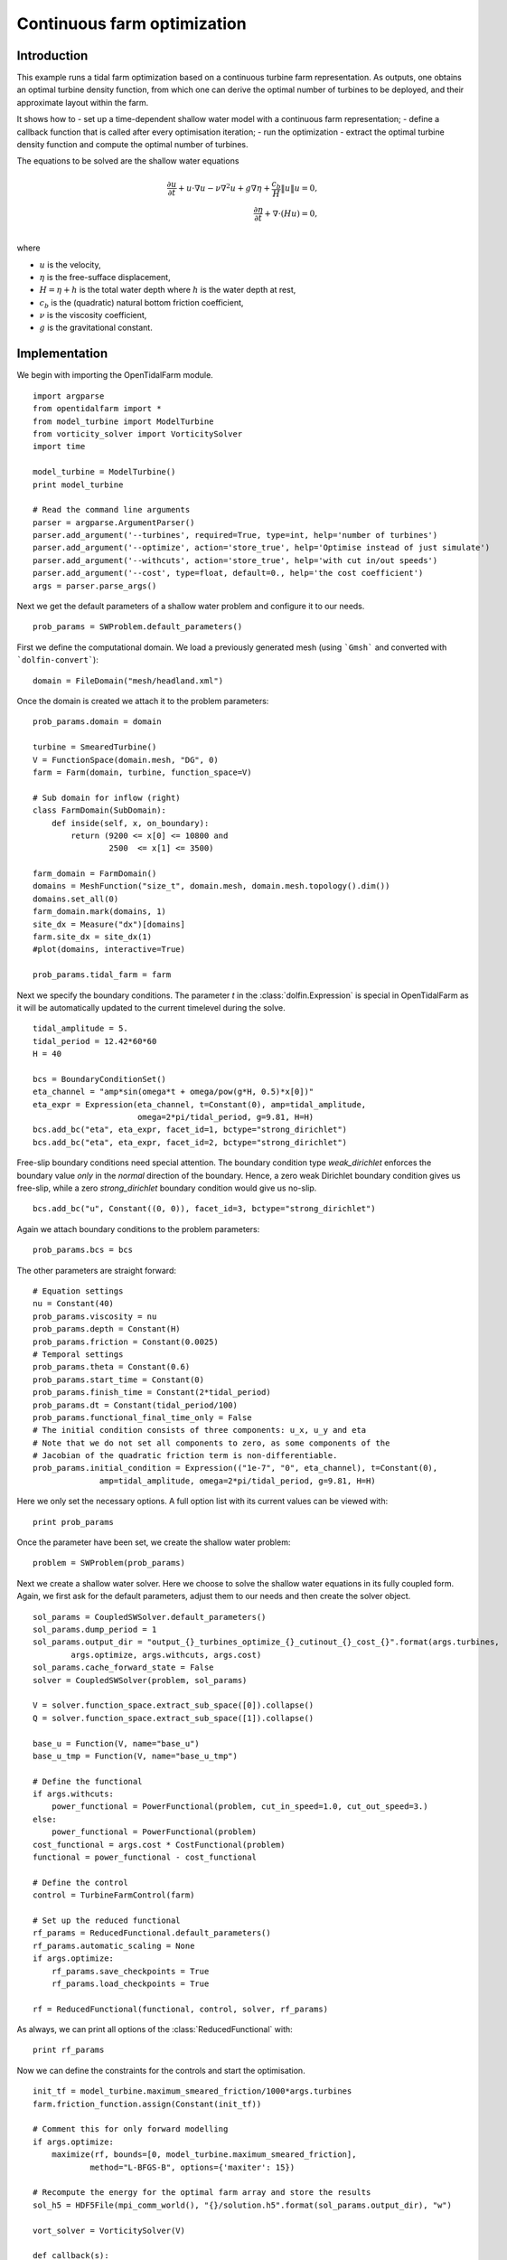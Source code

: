 ..  #!/usr/bin/env python
  # -*- coding: utf-8 -*-
  
.. _headland_optimization:

.. py:currentmodule:: opentidalfarm

Continuous farm optimization
============================


Introduction
************

This example runs a tidal farm optimization based on a continuous turbine farm
representation. As outputs, one obtains an optimal turbine density function,
from which one can derive the optimal number of turbines to be deployed, and
their approximate layout within the farm.

It shows how to
- set up a time-dependent shallow water model with a continuous farm representation;
- define a callback function that is called after every optimisation iteration;
- run the optimization
- extract the optimal turbine density function and compute the optimal number of turbines.

The equations to be solved are the shallow water equations

.. math::
      \frac{\partial u}{\partial t} +  u \cdot \nabla  u - \nu \nabla^2 u  + g \nabla \eta + \frac{c_b}{H} \| u \|  u = 0, \\
      \frac{\partial \eta}{\partial t} + \nabla \cdot \left(H u \right) = 0, \\

where

- :math:`u` is the velocity,
- :math:`\eta` is the free-sufface displacement,
- :math:`H=\eta + h` is the total water depth where :math:`h` is the
  water depth at rest,
- :math:`c_b` is the (quadratic) natural bottom friction coefficient,
- :math:`\nu` is the viscosity coefficient,
- :math:`g` is the gravitational constant.


Implementation
**************


We begin with importing the OpenTidalFarm module.

::

  import argparse
  from opentidalfarm import *
  from model_turbine import ModelTurbine
  from vorticity_solver import VorticitySolver
  import time
  
  model_turbine = ModelTurbine()
  print model_turbine
  
  # Read the command line arguments
  parser = argparse.ArgumentParser()
  parser.add_argument('--turbines', required=True, type=int, help='number of turbines')
  parser.add_argument('--optimize', action='store_true', help='Optimise instead of just simulate')
  parser.add_argument('--withcuts', action='store_true', help='with cut in/out speeds')
  parser.add_argument('--cost', type=float, default=0., help='the cost coefficient')
  args = parser.parse_args()
  
Next we get the default parameters of a shallow water problem and configure it
to our needs.

::

  prob_params = SWProblem.default_parameters()
  
First we define the computational domain. We load a previously generated mesh
(using ```Gmsh``` and converted with ```dolfin-convert```):

::

  domain = FileDomain("mesh/headland.xml")
  
Once the domain is created we attach it to the problem parameters:

::

  prob_params.domain = domain
  
  turbine = SmearedTurbine()
  V = FunctionSpace(domain.mesh, "DG", 0)
  farm = Farm(domain, turbine, function_space=V)
  
  # Sub domain for inflow (right)
  class FarmDomain(SubDomain):
      def inside(self, x, on_boundary):
          return (9200 <= x[0] <= 10800 and
                  2500  <= x[1] <= 3500)
  
  farm_domain = FarmDomain()
  domains = MeshFunction("size_t", domain.mesh, domain.mesh.topology().dim())
  domains.set_all(0)
  farm_domain.mark(domains, 1)
  site_dx = Measure("dx")[domains]
  farm.site_dx = site_dx(1)
  #plot(domains, interactive=True)
  
  prob_params.tidal_farm = farm
  
Next we specify the boundary conditions.  The parameter `t` in the
:class:`dolfin.Expression` is special in OpenTidalFarm as it will be
automatically updated to the current timelevel during the solve.

::

  tidal_amplitude = 5.
  tidal_period = 12.42*60*60
  H = 40
  
  bcs = BoundaryConditionSet()
  eta_channel = "amp*sin(omega*t + omega/pow(g*H, 0.5)*x[0])"
  eta_expr = Expression(eta_channel, t=Constant(0), amp=tidal_amplitude,
                        omega=2*pi/tidal_period, g=9.81, H=H)
  bcs.add_bc("eta", eta_expr, facet_id=1, bctype="strong_dirichlet")
  bcs.add_bc("eta", eta_expr, facet_id=2, bctype="strong_dirichlet")
  
Free-slip boundary conditions need special attention. The boundary condition
type `weak_dirichlet` enforces the boundary value *only* in the
*normal* direction of the boundary. Hence, a zero weak Dirichlet
boundary condition gives us free-slip, while a zero `strong_dirichlet` boundary
condition would give us no-slip.

::

  bcs.add_bc("u", Constant((0, 0)), facet_id=3, bctype="strong_dirichlet")
  
Again we attach boundary conditions to the problem parameters:

::

  prob_params.bcs = bcs
  
The other parameters are straight forward:

::

  # Equation settings
  nu = Constant(40)
  prob_params.viscosity = nu
  prob_params.depth = Constant(H)
  prob_params.friction = Constant(0.0025)
  # Temporal settings
  prob_params.theta = Constant(0.6)
  prob_params.start_time = Constant(0)
  prob_params.finish_time = Constant(2*tidal_period)
  prob_params.dt = Constant(tidal_period/100)
  prob_params.functional_final_time_only = False
  # The initial condition consists of three components: u_x, u_y and eta
  # Note that we do not set all components to zero, as some components of the
  # Jacobian of the quadratic friction term is non-differentiable.
  prob_params.initial_condition = Expression(("1e-7", "0", eta_channel), t=Constant(0),
                amp=tidal_amplitude, omega=2*pi/tidal_period, g=9.81, H=H)
  
Here we only set the necessary options. A full option list with its current
values can be viewed with:

::

  print prob_params
  
Once the parameter have been set, we create the shallow water problem:

::

  problem = SWProblem(prob_params)
  
Next we create a shallow water solver. Here we choose to solve the shallow
water equations in its fully coupled form. Again, we first ask for the default
parameters, adjust them to our needs and then create the solver object.

::

  sol_params = CoupledSWSolver.default_parameters()
  sol_params.dump_period = 1
  sol_params.output_dir = "output_{}_turbines_optimize_{}_cutinout_{}_cost_{}".format(args.turbines,
          args.optimize, args.withcuts, args.cost)
  sol_params.cache_forward_state = False
  solver = CoupledSWSolver(problem, sol_params)
  
  V = solver.function_space.extract_sub_space([0]).collapse()
  Q = solver.function_space.extract_sub_space([1]).collapse()
  
  base_u = Function(V, name="base_u")
  base_u_tmp = Function(V, name="base_u_tmp")
  
  # Define the functional
  if args.withcuts:
      power_functional = PowerFunctional(problem, cut_in_speed=1.0, cut_out_speed=3.)
  else:
      power_functional = PowerFunctional(problem)
  cost_functional = args.cost * CostFunctional(problem)
  functional = power_functional - cost_functional
  
  # Define the control
  control = TurbineFarmControl(farm)
  
  # Set up the reduced functional
  rf_params = ReducedFunctional.default_parameters()
  rf_params.automatic_scaling = None
  if args.optimize:
      rf_params.save_checkpoints = True
      rf_params.load_checkpoints = True
  
  rf = ReducedFunctional(functional, control, solver, rf_params)
  
As always, we can print all options of the :class:`ReducedFunctional` with:

::

  print rf_params
  
Now we can define the constraints for the controls and start the
optimisation.

::

  init_tf = model_turbine.maximum_smeared_friction/1000*args.turbines
  farm.friction_function.assign(Constant(init_tf))
  
  # Comment this for only forward modelling
  if args.optimize:
      maximize(rf, bounds=[0, model_turbine.maximum_smeared_friction],
              method="L-BFGS-B", options={'maxiter': 15})
  
  # Recompute the energy for the optimal farm array and store the results
  sol_h5 = HDF5File(mpi_comm_world(), "{}/solution.h5".format(sol_params.output_dir), "w")
  
  vort_solver = VorticitySolver(V)
  
  def callback(s):
      print "*** Storing timestep to solution.h5 ***"
      u = project(s["u"], V)
      eta = project(s["eta"], Q)
      vort = vort_solver.solve(u)
  
      sol_h5.write(u, "u_{}".format(float(s["time"])))
      sol_h5.write(eta, "eta_{}".format(float(s["time"])))
      sol_h5.write(vort, "vorticity_{}".format(float(s["time"])))
      sol_h5.write(farm.friction_function, "turbine_friction_{}".format(float(s["time"])))
      sol_h5.flush()
  
      total_friction = assemble(farm.friction_function*farm.site_dx(1))
      num_turbines = total_friction/model_turbine.friction
      print "Estimated number of turbines: ", float(num_turbines)
  
  # Recompute the cost, but this time with the power functional only
  j = rf(farm.control_array)
  
  # Power functional only
  solver.parameters.callback = callback
  rf_params.save_checkpoints = False
  rf_params.load_checkpoints = False
  rf = ReducedFunctional(power_functional, control, solver, rf_params)
  energy = rf(farm.control_array)
  
  # We are done with the solution.h5 file. Close it.
  sol_h5.close()
  
  # Save optimal friction as xdmf
  optimal_turbine_friction_file = XDMFFile(mpi_comm_world(),
       sol_params.output_dir+"/optimal_turbine_friction.xdmf")
  optimal_turbine_friction_file << farm.friction_function
  
  # Compute the total turbine friction
  total_friction = assemble(farm.friction_function*farm.site_dx(1))
  
  # Compute the total cost
  cost = float((prob_params.finish_time-prob_params.start_time) * args.cost * total_friction)
  
  # Compute the site area
  site_area = assemble(Constant(1)*farm.site_dx(1, domain=domain.mesh))
  
  avg_power = energy/1e6/float(prob_params.finish_time-prob_params.start_time)
  num_turbines = total_friction/model_turbine.friction
  
  print "="*40
  print "Site area (m^2): ", site_area
  print "Cost coefficient: {}".format(args.cost)
  print "Total energy (MWh): %e." % (energy/1e6/60/60)
  print "Average power (MW): %e." % avg_power
  print "Total cost: %e." % cost
  print "Maximum smeared turbine friction: %e." % model_turbine.maximum_smeared_friction
  print "Total turbine friction: %e." % total_friction
  print "Average smeared turbine friction: %e." % (total_friction / site_area)
  print "Average power / total friction: %e." % (avg_power / total_friction)
  print "Friction per discrete turbine: {}".format(model_turbine.friction)
  print "Estimated number of discrete turbines: {}".format(num_turbines)
